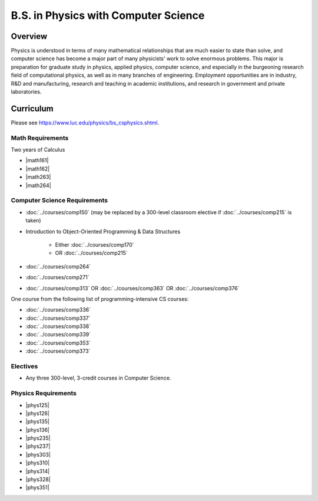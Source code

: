 .. index:: b.s. in physics with computer science
   physics with computer science

B.S. in Physics with Computer Science
=====================================

Overview
---------

Physics is understood in terms of many mathematical relationships that are much easier to state than solve, and computer science has become a major part of many physicists' work to solve enormous problems. This major is preparation for graduate study in physics, applied physics, computer science, and especially in the burgeoning research field of computational physics, as well as in many branches of engineering. Employment opportunities are in industry, R&D and manufacturing, research and teaching in academic institutions, and research in government and private laboratories.

Curriculum
-----------

Please see `https://www.luc.edu/physics/bs_csphysics.shtml <https://www.luc.edu/physics/bs_csphysics.shtml>`_.

Math Requirements
~~~~~~~~~~~~~~~~~~

Two years of Calculus

-   |math161|
-   |math162|
-   |math263|
-   |math264|

Computer Science Requirements
~~~~~~~~~~~~~~~~~~~~~~~~~~~~~~

-   :doc:`../courses/comp150` (may be replaced by a 300-level classroom elective if :doc:`../courses/comp215` is taken)
-   Introduction to Object-Oriented Programming & Data Structures

        -   Either :doc:`../courses/comp170`
        -   OR :doc:`../courses/comp215`

-   :doc:`../courses/comp264`
-   :doc:`../courses/comp271`
-   :doc:`../courses/comp313` OR :doc:`../courses/comp363` OR :doc:`../courses/comp376`

One course from the following list of programming-intensive CS courses:

-   :doc:`../courses/comp336`
-   :doc:`../courses/comp337`
-   :doc:`../courses/comp338`
-   :doc:`../courses/comp339`
-   :doc:`../courses/comp353`
-   :doc:`../courses/comp373`

Electives
~~~~~~~~~~

-   Any three 300-level, 3-credit courses in Computer Science.

Physics Requirements
~~~~~~~~~~~~~~~~~~~~~

-   |phys125|
-   |phys126|
-   |phys135|
-   |phys136|
-   |phys235|
-   |phys237|
-   |phys303|
-   |phys310|
-   |phys314|
-   |phys328|
-   |phys351|
